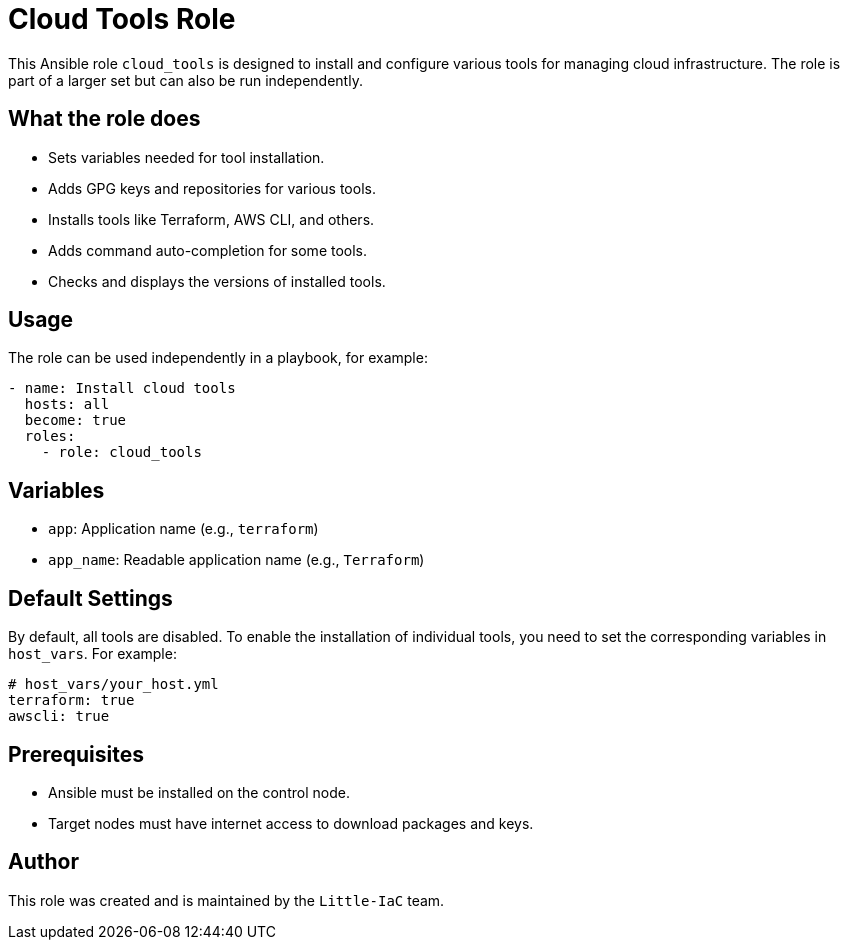 = Cloud Tools Role

This Ansible role `cloud_tools` is designed to install and configure various tools for managing cloud infrastructure. The role is part of a larger set but can also be run independently.

== What the role does

- Sets variables needed for tool installation.
- Adds GPG keys and repositories for various tools.
- Installs tools like Terraform, AWS CLI, and others.
- Adds command auto-completion for some tools.
- Checks and displays the versions of installed tools.

== Usage

The role can be used independently in a playbook, for example:

[source,yaml]
----
- name: Install cloud tools
  hosts: all
  become: true
  roles:
    - role: cloud_tools
----

== Variables

- `app`: Application name (e.g., `terraform`)
- `app_name`: Readable application name (e.g., `Terraform`)

== Default Settings

By default, all tools are disabled. To enable the installation of individual tools, you need to set the corresponding variables in `host_vars`. For example:

[source,yaml]
----
# host_vars/your_host.yml
terraform: true
awscli: true
----

== Prerequisites

- Ansible must be installed on the control node.
- Target nodes must have internet access to download packages and keys.

== Author

This role was created and is maintained by the `Little-IaC` team.
